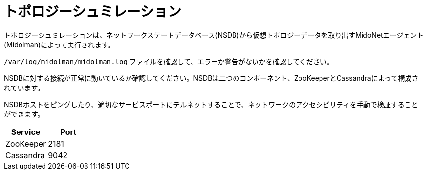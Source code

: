 [[topology_simulation]]
= トポロジーシュミレーション

トポロジーシュミレーションは、ネットワークステートデータベース(NSDB)から仮想トポロジーデータを取り出すMidoNetエージェント(Midolman)によって実行されます。

`/var/log/midolman/midolman.log` ファイルを確認して、エラーか警告がないかを確認してください。

NSDBに対する接続が正常に動いているか確認してください。NSDBは二つのコンポーネント、ZooKeeperとCassandraによって構成されています。

NSDBホストをピングしたり、適切なサービスポートにテルネットすることで、ネットワークのアクセシビリティを手動で検証することができます。

[options="header"]
|====
|Service   |Port
|ZooKeeper |2181
|Cassandra |9042
|====

